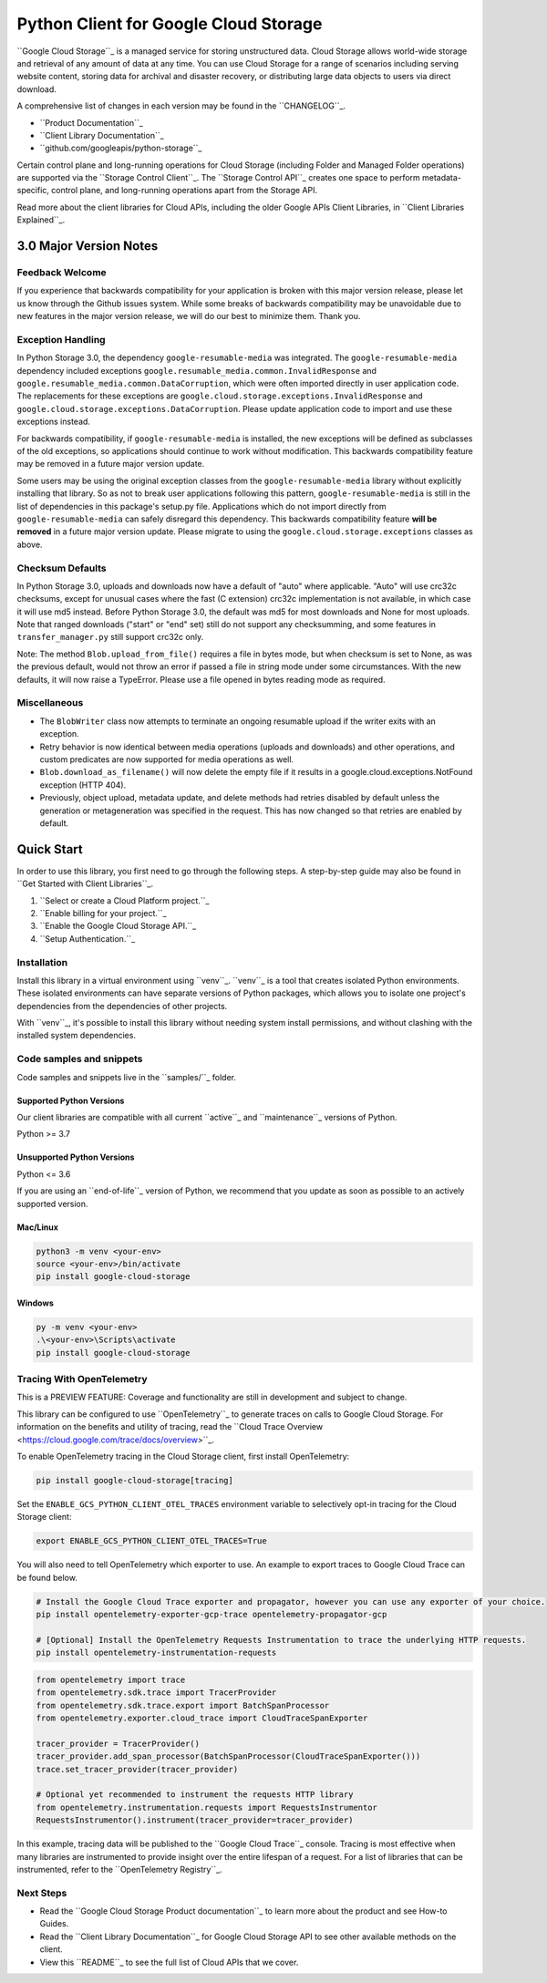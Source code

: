 Python Client for Google Cloud Storage
======================================

|stable| |pypi| |versions|

``Google Cloud Storage``_ is a managed service for storing unstructured data. Cloud Storage
allows world-wide storage and retrieval of any amount of data at any time. You can use
Cloud Storage for a range of scenarios including serving website content, storing data
for archival and disaster recovery, or distributing large data objects to users via direct download.

A comprehensive list of changes in each version may be found in the ``CHANGELOG``_.

- ``Product Documentation``_
- ``Client Library Documentation``_
- ``github.com/googleapis/python-storage``_

Certain control plane and long-running operations for Cloud Storage (including Folder
and Managed Folder operations) are supported via the ``Storage Control Client``_.
The ``Storage Control API``_ creates one space to perform metadata-specific, control plane,
and long-running operations apart from the Storage API.

Read more about the client libraries for Cloud APIs, including the older
Google APIs Client Libraries, in ``Client Libraries Explained``_.

.. |stable| image:: https://img.shields.io/badge/support-stable-gold.svg
   :target: https://github.com/googleapis/google-cloud-python/blob/main/README.rst#stability-levels
.. |pypi| image:: https://img.shields.io/pypi/v/google-cloud-storage.svg
   :target: https://pypi.org/project/google-cloud-storage/
.. |versions| image:: https://img.shields.io/pypi/pyversions/google-cloud-storage.svg
   :target: https://pypi.org/project/google-cloud-storage/
.. _Google Cloud Storage: https://cloud.google.com/storage
.. _Client Library Documentation: https://cloud.google.com/python/docs/reference/storage/latest
.. _Product Documentation:  https://cloud.google.com/storage
.. _CHANGELOG:  https://github.com/googleapis/python-storage/blob/main/CHANGELOG.md
.. _github.com/googleapis/python-storage: https://github.com/googleapis/python-storage
.. _Storage Control Client: https://cloud.google.com/python/docs/reference/google-cloud-storage-control/latest
.. _Storage Control API: https://cloud.google.com/storage/docs/reference/rpc/google.storage.control.v2
.. _Client Libraries Explained: https://cloud.google.com/apis/docs/client-libraries-explained

3.0 Major Version Notes
-----------------------

Feedback Welcome
~~~~~~~~~~~~~~~~

If you experience that backwards compatibility for your application is broken
with this major version release, please let us know through the Github issues
system. While some breaks of backwards compatibility may be unavoidable due to
new features in the major version release, we will do our best to minimize
them. Thank you.

Exception Handling
~~~~~~~~~~~~~~~~~~

In Python Storage 3.0, the dependency ``google-resumable-media`` was integrated.
The ``google-resumable-media`` dependency included exceptions
``google.resumable_media.common.InvalidResponse`` and
``google.resumable_media.common.DataCorruption``, which were often imported
directly in user application code. The replacements for these exceptions are
``google.cloud.storage.exceptions.InvalidResponse`` and
``google.cloud.storage.exceptions.DataCorruption``. Please update application code
to import and use these exceptions instead.

For backwards compatibility, if ``google-resumable-media`` is installed, the new
exceptions will be defined as subclasses of the old exceptions, so applications
should continue to work without modification. This backwards compatibility
feature may be removed in a future major version update.

Some users may be using the original exception classes from the
``google-resumable-media`` library without explicitly installing that library. So
as not to break user applications following this pattern,
``google-resumable-media`` is still in the list of dependencies in this package's
setup.py file. Applications which do not import directly from
``google-resumable-media`` can safely disregard this dependency.
This backwards compatibility feature **will be removed** in a future major
version update. Please migrate to using the ``google.cloud.storage.exceptions``
classes as above.

Checksum Defaults
~~~~~~~~~~~~~~~~~

In Python Storage 3.0, uploads and downloads now have a default of "auto" where
applicable. "Auto" will use crc32c checksums, except for unusual cases where the
fast (C extension) crc32c implementation is not available, in which case it will
use md5 instead. Before Python Storage 3.0, the default was md5 for most
downloads and None for most uploads. Note that ranged downloads ("start" or
"end" set) still do not support any checksumming, and some features in
``transfer_manager.py`` still support crc32c only.

Note: The method ``Blob.upload_from_file()`` requires a file in bytes mode, but
when checksum is set to None, as was the previous default, would not throw an
error if passed a file in string mode under some circumstances. With the new
defaults, it will now raise a TypeError. Please use a file opened in bytes
reading mode as required.

Miscellaneous
~~~~~~~~~~~~~

- The ``BlobWriter`` class now attempts to terminate an ongoing resumable upload if
  the writer exits with an exception.
- Retry behavior is now identical between media operations (uploads and
  downloads) and other operations, and custom predicates are now supported for
  media operations as well.
- ``Blob.download_as_filename()`` will now delete the empty file if it results in a
  google.cloud.exceptions.NotFound exception (HTTP 404).
- Previously, object upload, metadata update, and delete methods had retries
  disabled by default unless the generation or metageneration was specified in
  the request. This has now changed so that retries are enabled by default.

Quick Start
-----------

In order to use this library, you first need to go through the following steps.
A step-by-step guide may also be found in ``Get Started with Client Libraries``_.

1. ``Select or create a Cloud Platform project.``_
2. ``Enable billing for your project.``_
3. ``Enable the Google Cloud Storage API.``_
4. ``Setup Authentication.``_

.. _Get Started with Client Libraries: https://cloud.google.com/storage/docs/reference/libraries#client-libraries-install-python
.. _Select or create a Cloud Platform project.: https://console.cloud.google.com/project
.. _Enable billing for your project.: https://cloud.google.com/billing/docs/how-to/modify-project#enable_billing_for_a_project
.. _Enable the Google Cloud Storage API.:  https://console.cloud.google.com/flows/enableapi?apiid=storage-api.googleapis.com
.. _Setup Authentication.: https://cloud.google.com/docs/authentication/client-libraries

Installation
~~~~~~~~~~~~

Install this library in a virtual environment using ``venv``_. ``venv``_ is a tool that
creates isolated Python environments. These isolated environments can have separate
versions of Python packages, which allows you to isolate one project's dependencies
from the dependencies of other projects.

With ``venv``_, it's possible to install this library without needing system
install permissions, and without clashing with the installed system
dependencies.

.. _``venv``: https://docs.python.org/3/library/venv.html


Code samples and snippets
~~~~~~~~~~~~~~~~~~~~~~~~~

Code samples and snippets live in the ``samples/``_ folder.

.. _``samples/``: https://github.com/googleapis/python-storage/tree/main/samples


Supported Python Versions
^^^^^^^^^^^^^^^^^^^^^^^^^
Our client libraries are compatible with all current ``active``_ and ``maintenance``_ versions of
Python.

Python >= 3.7

.. _active: https://devguide.python.org/devcycle/#in-development-main-branch
.. _maintenance: https://devguide.python.org/devcycle/#maintenance-branches

Unsupported Python Versions
^^^^^^^^^^^^^^^^^^^^^^^^^^^
Python <= 3.6

If you are using an ``end-of-life``_
version of Python, we recommend that you update as soon as possible to an actively supported version.

.. _end-of-life: https://devguide.python.org/devcycle/#end-of-life-branches

Mac/Linux
^^^^^^^^^

.. code-block:: console

    python3 -m venv <your-env>
    source <your-env>/bin/activate
    pip install google-cloud-storage


Windows
^^^^^^^

.. code-block:: console

    py -m venv <your-env>
    .\<your-env>\Scripts\activate
    pip install google-cloud-storage


Tracing With OpenTelemetry
~~~~~~~~~~~~~~~~~~~~~~~~~~

This is a PREVIEW FEATURE: Coverage and functionality are still in development and subject to change.

This library can be configured to use ``OpenTelemetry``_ to generate traces on calls to Google Cloud Storage.
For information on the benefits and utility of tracing, read the ``Cloud Trace Overview <https://cloud.google.com/trace/docs/overview>``_.

To enable OpenTelemetry tracing in the Cloud Storage client, first install OpenTelemetry:

.. code-block:: console

    pip install google-cloud-storage[tracing]

Set the ``ENABLE_GCS_PYTHON_CLIENT_OTEL_TRACES`` environment variable to selectively opt-in tracing for the Cloud Storage client:

.. code-block:: console

    export ENABLE_GCS_PYTHON_CLIENT_OTEL_TRACES=True

You will also need to tell OpenTelemetry which exporter to use. An example to export traces to Google Cloud Trace can be found below.

.. code-block:: console

    # Install the Google Cloud Trace exporter and propagator, however you can use any exporter of your choice.
    pip install opentelemetry-exporter-gcp-trace opentelemetry-propagator-gcp

    # [Optional] Install the OpenTelemetry Requests Instrumentation to trace the underlying HTTP requests.
    pip install opentelemetry-instrumentation-requests

.. code-block:: python

    from opentelemetry import trace
    from opentelemetry.sdk.trace import TracerProvider
    from opentelemetry.sdk.trace.export import BatchSpanProcessor
    from opentelemetry.exporter.cloud_trace import CloudTraceSpanExporter

    tracer_provider = TracerProvider()
    tracer_provider.add_span_processor(BatchSpanProcessor(CloudTraceSpanExporter()))
    trace.set_tracer_provider(tracer_provider)

    # Optional yet recommended to instrument the requests HTTP library
    from opentelemetry.instrumentation.requests import RequestsInstrumentor
    RequestsInstrumentor().instrument(tracer_provider=tracer_provider)

In this example, tracing data will be published to the ``Google Cloud Trace``_ console.
Tracing is most effective when many libraries are instrumented to provide insight over the entire lifespan of a request.
For a list of libraries that can be instrumented, refer to the ``OpenTelemetry Registry``_.

.. _OpenTelemetry: https://opentelemetry.io
.. _OpenTelemetry Registry: https://opentelemetry.io/ecosystem/registry
.. _Google Cloud Trace: https://cloud.google.com/trace


Next Steps
~~~~~~~~~~

-  Read the ``Google Cloud Storage Product documentation``_ to learn
   more about the product and see How-to Guides.
-  Read the ``Client Library Documentation``_ for Google Cloud Storage API
   to see other available methods on the client.
-  View this ``README``_ to see the full list of Cloud
   APIs that we cover.

.. _Google Cloud Storage Product documentation:  https://cloud.google.com/storage
.. _README: https://github.com/googleapis/google-cloud-python/blob/main/README.rst
